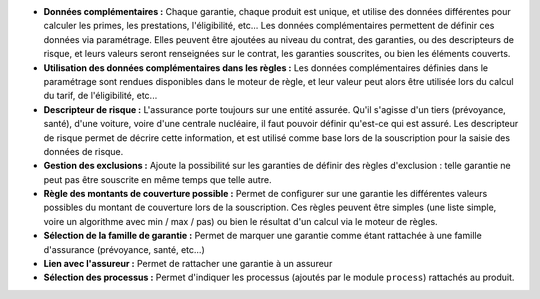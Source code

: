 - **Données complémentaires :** Chaque garantie, chaque produit est unique, et
  utilise des données différentes pour calculer les primes, les prestations,
  l'éligibilité, etc... Les données complémentaires permettent de définir
  ces données via paramétrage. Elles peuvent être ajoutées au niveau du
  contrat, des garanties, ou des descripteurs de risque, et leurs valeurs
  seront renseignées sur le contrat, les garanties souscrites, ou bien les
  éléments couverts.

- **Utilisation des données complémentaires dans les règles :** Les données
  complémentaires définies dans le paramétrage sont rendues disponibles dans
  le moteur de règle, et leur valeur peut alors être utilisée lors du calcul
  du tarif, de l'éligibilité, etc...

- **Descripteur de risque :** L'assurance porte toujours sur une entité
  assurée. Qu'il s'agisse d'un tiers (prévoyance, santé), d'une voiture, voire
  d'une centrale nucléaire, il faut pouvoir définir qu'est-ce qui est assuré.
  Les descripteur de risque permet de décrire cette information, et est utilisé
  comme base lors de la souscription pour la saisie des données de risque.

- **Gestion des exclusions :** Ajoute la possibilité sur les garanties de
  définir des règles d'exclusion : telle garantie ne peut pas être souscrite en
  même temps que telle autre.

- **Règle des montants de couverture possible :** Permet de configurer sur une
  garantie les différentes valeurs possibles du montant de couverture lors
  de la souscription. Ces règles peuvent être simples (une liste simple, voire
  un algorithme avec min / max / pas) ou bien le résultat d'un calcul via le
  moteur de règles.

- **Sélection de la famille de garantie :** Permet de marquer une garantie
  comme étant rattachée à une famille d'assurance (prévoyance, santé, etc...)

- **Lien avec l'assureur :** Permet de rattacher une garantie à un assureur

- **Sélection des processus :** Permet d'indiquer les processus (ajoutés par le
  module ``process``) rattachés au produit.
